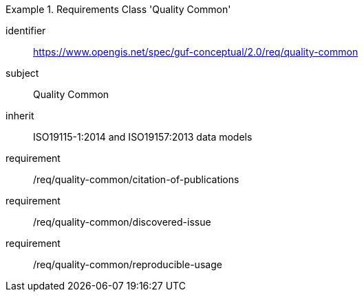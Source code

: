 [[rc_quality_common]]
[requirements_class]
.Requirements Class 'Quality Common'
====
[%metadata]
identifier:: https://www.opengis.net/spec/guf-conceptual/2.0/req/quality-common
subject:: Quality Common
inherit:: ISO19115-1:2014 and ISO19157:2013 data models
requirement:: /req/quality-common/citation-of-publications
requirement:: /req/quality-common/discovered-issue
requirement:: /req/quality-common/reproducible-usage
====
